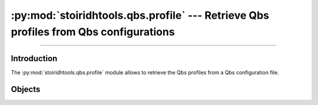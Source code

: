 :py:mod:`stoiridhtools.qbs.profile` --- Retrieve Qbs profiles from Qbs configurations
====================================================================================================

.. Copyright 2015-2016 Stòiridh Project.
.. This file is under the FDL licence, see LICENCE.FDL for details.

.. sectionauthor:: William McKIE <mckie.william@hotmail.co.uk>

.. py:module:: stoiridhtools.qbs.profile
   :synopsis: Retrieve Qbs profiles from Qbs configurations

----------------------------------------------------------------------------------------------------

Introduction
------------

The :py:mod:`stoiridhtools.qbs.profile` module allows to retrieve the Qbs profiles from a Qbs
configuration file.

Objects
-------

.. py:class:: Profile(name, data)

   A Qbs profile contains the necessary information for building a project. It may represent a
   compiler, a framework, or anything else.

   .. py:attribute:: name

      Return the name of the profile.

   .. py:attribute:: qbs

      Return a dictionary that holds the Qbs settings linked to the profile. If not, :py:obj:`None`
      is returned.

   .. py:attribute:: preferences

      Return a dictionary that holds the preferences of the profile. If the profile has not
      preferences linked, then :py:obj:`None` is returned.

   .. py:method:: add_qbs_search_path(path)

      Add a new Qbs search path to the profile. The *path* does exist in order to be added and
      must be valid. A valid Qbs search path contains either an ``Items`` subdirectory, a
      ``Modules`` subdirectory or both, regardless of the content of those subdirectories.

      :raise: :py:exc:`TypeError` if *path* is not a :py:class:`str` or a :py:class:`pathlib.Path`
              object.
      :raise: :py:exc:`FileNotFoundError` if *path* is an empty string or it does not exist or it is
              not a directory or it is relative from :py:func:`os.getcwd` but it does not exist.
      :raise: :py:exc:`ValueError` if *path* is a directory, but does not have an ``Items``
              subdirectory or a ``Modules`` directory.

.. py:function:: read_config(file)

   Read a Qbs configuration and return the matched profiles.

   :raise: :py:exc:`TypeError` if the argument *file* is not a :py:class:`str` or a
           :py:class:`pathlib.Path` object.
   :raise: :py:exc:`ValueError` if the given *file* is not a ``qbs.ini`` or ``qbs.conf`` filename.
   :raise: :py:exc:`RuntimeError` if the given *file* is not a valid Qbs configuration file.
